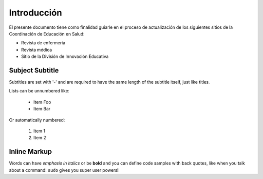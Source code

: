 Introducción
===============
El presente documento tiene como finalidad guiarle en el proceso de actualización de los siguientes sitios de la Coordinación de Educación en Salud:

* Revista de enfermeria
* Revista médica
* Sitio de la División de Innovación Educativa
 
Subject Subtitle
----------------
Subtitles are set with '-' and are required to have the same length
of the subtitle itself, just like titles.
 
Lists can be unnumbered like:
 
 * Item Foo
 * Item Bar
 
Or automatically numbered:
 
 #. Item 1
 #. Item 2
 
Inline Markup
-------------
Words can have *emphasis in italics* or be **bold** and you can define
code samples with back quotes, like when you talk about a command: ``sudo``
gives you super user powers!
